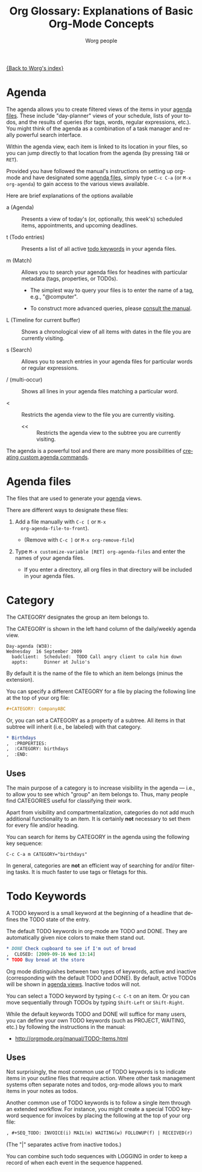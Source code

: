 #+OPTIONS:    H:3 num:nil toc:t \n:nil @:t ::t |:t ^:t -:t f:t *:t TeX:t LaTeX:t skip:nil d:(HIDE) tags:not-in-toc
#+STARTUP:    align fold nodlcheck oddeven lognotestate
#+SEQ_TODO:   TODO(t) INPROGRESS(i) WAITING(w@) | DONE(d) CANCELED(c@)
#+TAGS:       Write(w) Update(u) Fix(f) Check(c)
#+TITLE:      Org Glossary: Explanations of Basic Org-Mode Concepts
#+AUTHOR:     Worg people
#+EMAIL:      bzg AT altern DOT org
#+LANGUAGE:   en
#+PRIORITIES: A C B
#+CATEGORY:   worg

# This file is the default header for new Org files in Worg.  Feel free
# to tailor it to your needs.

[[file:index.org][{Back to Worg's index}]]

# Please feel free to add items.

* Agenda
  :PROPERTIES:
  :CUSTOM_ID: agenda
  :END: 

The agenda allows you to create filtered views of the items in your
[[#agenda-files][agenda files]]. These include "day-planner" views of your schedule,
lists of your todos, and the results of queries (for tags, words,
regular expressions, etc.). You might think of the agenda as a
combination of a task manager and really powerful search interface.

Within the agenda view, each item is linked to its location in your
files, so you can jump directly to that location from the agenda (by
pressing =TAB= or =RET=).

Provided you have followed the manual's instructions on setting up
org-mode and have designated some [[#agenda-files][agenda files]], simply type =C-c C-a=
(or =M-x org-agenda=) to gain access to the various views available.

Here are brief explanations of the options available

 - a (Agenda) :: Presents a view of today's (or, optionally, this
   week's) scheduled items, appointments, and upcoming deadlines.

 - t (Todo entries) :: Presents a list of all active [[#todo-keywords][todo
   keywords]] in your agenda files.

 - m (Match) :: Allows you to search your agenda files for headines
   with particular metadata (tags, properties, or TOD0s). 

     + The simplest way to query your files is to enter the name of a
       tag, e.g., "@computer".

     + To construct more advanced queries, please [[http://orgmode.org/manual/Matching-tags-and-properties.html][consult the manual]].

 - L (Timeline for current buffer) :: Shows a chronological view of all
   items with dates in the file you are currently visiting.

 - s (Search) :: Allows you to search entries in your agenda files for
   particular words or regular expressions.

 - / (multi-occur) :: Shows all lines in your agenda files matching a
   particular word.

 - < :: Restricts the agenda view to the file you are currently
   visiting.

   - << :: Restricts the agenda view to the subtree you are currently
     visiting.

The agenda is a powerful tool and there are many more possibilities of
[[http://orgmode.org/worg/org-tutorials/org-custom-agenda-commands.php][creating custom agenda commands]].
    
* Agenda files
  :PROPERTIES:
  :CUSTOM_ID: agenda-files
  :END:

The files that are used to generate your [[#agenda][agenda]] views. 

There are different ways to designate these files:

  1. Add a file manually with =C-c [= or =M-x
     org-agenda-file-to-front=). 
     
     - (Remove with =C-c ]= or =M-x org-remove-file=)

  2. Type =M-x customize-variable [RET] org-agenda-files= and enter
     the names of your agenda files.

     - If you enter a directory, all org files in that directory will
       be included in your agenda files.

* Category

The CATEGORY designates the group an item belongs to. 

The CATEGORY is shown in the left hand column of the daily/weekly
agenda view.

: Day-agenda (W38):
: Wednesday  16 September 2009
:   badclient:  Scheduled:  TODO Call angry client to calm him down
:   appts:      Dinner at Julio's 

By default it is the name of the file to which an item belongs (minus
the extension).

You can specify a different CATEGORY for a file by placing the
following line at the top of your org file:

#+begin_src org
  ,#+CATEGORY: CompanyABC
#+end_src

Or, you can set a CATEGORY as a property of a subtree. All items in
that subtree will inherit (i.e., be labeled) with that category.

#+begin_src org
  ,* Birthdays
  ,  :PROPERTIES:
  ,  :CATEGORY: birthdays
  ,  :END:
#+end_src

** Uses

The main purpose of a category is to increase visibility in the agenda
--- i.e., to allow you to see which "group" an item belongs to. Thus,
many people find CATEGORIES useful for classifying their work.

Apart from visibility and compartmentalization, categories do not add
much additional functionality to an item. It is certainly *not*
necessary to set them for every file and/or heading.

You can search for items by CATEGORY in the agenda using the following
key sequence:

: C-c C-a m CATEGORY="birthdays"

In general, categories are *not* an efficient way of searching
for and/or filtering tasks. It is much faster to use tags or filetags
for this.

* Todo Keywords
  :PROPERTIES:
  :CUSTOM_ID: todo-keywords
  :END:

A TODO keyword is a small keyword at the beginning of a headline that
defines the TODO state of the entry. 

The default TODO keywords in org-mode are TODO and DONE. They are
automatically given nice colors to make them stand out.

#+begin_src org
  ,* DONE Check cupboard to see if I'm out of bread 
  ,  CLOSED: [2009-09-16 Wed 13:14] 
  ,* TODO Buy bread at the store
#+end_src

Org mode distinguishes between two types of keywords, active and
inactive (corresponding with the default TODO and DONE). By default,
active TODOs will be shown in [[#agenda][agenda views]]. Inactive todos will not.

You can select a TODO keyword by typing =C-c C-t= on an item. Or you
can move sequentially through TODOs by typing =Shift-Left= or
=Shift-Right=.

While the default keywords TODO and DONE will suffice for many users,
you can define your own TODO keywords (such as PROJECT, WAITING,
etc.) by following the instructions in the manual:

- http://orgmode.org/manual/TODO-Items.html

** Uses

Not surprisingly, the most common use of TODO keywords is to indicate
items in your outline files that require action. Where other task
management systems often separate notes and todos, org-mode allows you
to mark items in your notes as todos.

Another common use of TODO keywords is to follow a single item through
an extended workflow. For instance, you might create a special TODO
keyword sequence for invoices by placing the following at the top of
your org file:

#+begin_src org
, #+SEQ_TODO: INVOICE(i) MAIL(m) WAITING(w) FOLLOWUP(f) | RECEIVED(r)
#+end_src

(The "|" separates active from inactive todos.)

You can combine such todo sequences with LOGGING in order to keep a
record of when each event in the sequence happened.

* COMMENT Unfinished
** Agenda filtering
** Archive
** Drawer

** Property

** CLOCK 

** Column view
** DEADLINE 
** Docstring
** Entry

** Inheritance
** Project
   
** Note

** Headline 

** List 
  
** Logging
		     
** SCHEDULED 

** Table 

** Tag 

** Timestamp

